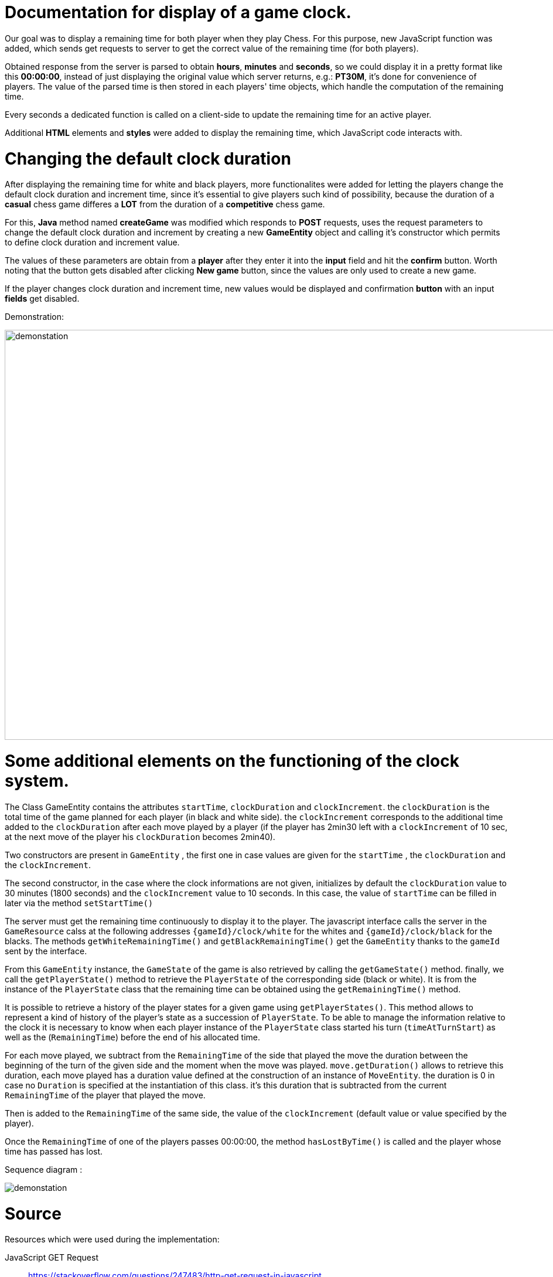 = Documentation for display of a game clock.

Our goal was to display a remaining time for both player when they play Chess. For this purpose, new JavaScript function was added, which sends get requests to server to get the correct value of the remaining time (for both players).

Obtained response from the server is parsed to obtain *hours*, *minutes* and *seconds*, so we could display it in a pretty format like this *00:00:00*, instead of just displaying the original value which server returns, e.g.: *PT30M*, it's done for convenience of players. The value of the parsed time is then stored in each players' time objects, which handle the computation of the remaining time.

Every seconds a dedicated function is called on a client-side to update the remaining time for an active player.

Additional *HTML* elements and *styles* were added to display the remaining time, which JavaScript code interacts with.

= Changing the default clock duration

After displaying the remaining time for white and black players, more functionalites were added for letting the players change the default clock duration and increment time, since it's essential to give players such kind of possibility, because the duration of a *casual* chess game differes a *LOT* from the duration of a *competitive* chess game.

For this, *Java* method named *createGame* was modified which responds to *POST* requests, uses the request parameters to change the default clock duration and increment by creating a new *GameEntity* object and calling it's constructor which permits to define clock duration and increment value.

The values of these parameters are obtain from a *player* after they enter it into the *input* field and hit the *confirm* button. Worth noting that the button gets disabled after clicking *New game* button, since the values are only used to create a new game.

If the player changes clock duration and increment time, new values would be displayed and confirmation *button* with an input *fields* get disabled.

Demonstration:

image::Images/Demo.gif[demonstation,1000,700]

= Some additional elements on the functioning of the clock system.

The Class GameEntity contains the attributes `startTime`, `clockDuration` and `clockIncrement`.
the `clockDuration` is the total time of the game planned for each player (in black and white side).
 the `clockIncrement` corresponds to the additional time added to the `clockDuration` after each move played by a player (if the player has 2min30 left with a `clockIncrement` of 10 sec, at the next move of the player his `clockDuration` becomes 2min40).

Two constructors are present in `GameEntity` , the first one in case values are given for the `startTime` , the `clockDuration` and the `clockIncrement`.

The second constructor, in the case where the clock informations are not given, initializes by default the `clockDuration` value to 30 minutes (1800 seconds) and the `clockIncrement` value to 10 seconds. In this case, the value of `startTime` can be filled in later via the method `setStartTime()`

The server must get the remaining time continuously to display it to the player. The javascript interface calls the server in the `GameResource` calss at the following addresses `{gameId}/clock/white` for the whites and `{gameId}/clock/black` for the blacks. The methods `getWhiteRemainingTime()` and `getBlackRemainingTime()` get the `GameEntity` thanks to the `gameId` sent by the interface.

From this `GameEntity` instance, the `GameState` of the game is also retrieved by calling the `getGameState()` method. finally, we call the `getPlayerState()` method to retrieve the `PlayerState` of the corresponding side (black or white). It is from the instance of the `PlayerState` class that the remaining time can be obtained using the `getRemainingTime()` method.

It is possible to retrieve a history of the player states for a given game using `getPlayerStates()`. This method allows to represent a kind of history of the player's state as a succession of `PlayerState`. To be able to manage the information relative to the clock it is necessary to know when each player instance of the `PlayerState` class started his turn (`timeAtTurnStart`) as well as the (`RemainingTime`) before the end of his allocated time.

For each move played, we subtract from the `RemainingTime` of the side that played the move the duration between the beginning of the turn of the given side and the moment when the move was played. `move.getDuration()` allows to retrieve this duration, each move played has a duration value defined at the construction of an instance of `MoveEntity`. the duration is 0 in case no `Duration` is specified at the instantiation of this class. it's this duration that is subtracted from the current `RemainingTime` of the player that played the move.

Then is added to the `RemainingTime` of the same side, the value of the `clockIncrement` (default value or value specified by the player).
 
Once the `RemainingTime` of one of the players passes 00:00:00, the method `hasLostByTime()` is called and the player whose time has passed has lost.

Sequence diagram :

image::Diagrams/GameClock.svg[demonstation]

= Source

Resources which were used during the implementation:

JavaScript GET Request:: https://stackoverflow.com/questions/247483/http-get-request-in-javascript
JavaScript POST Request:: https://stackoverflow.com/questions/9713058/send-post-data-using-xmlhttprequest
